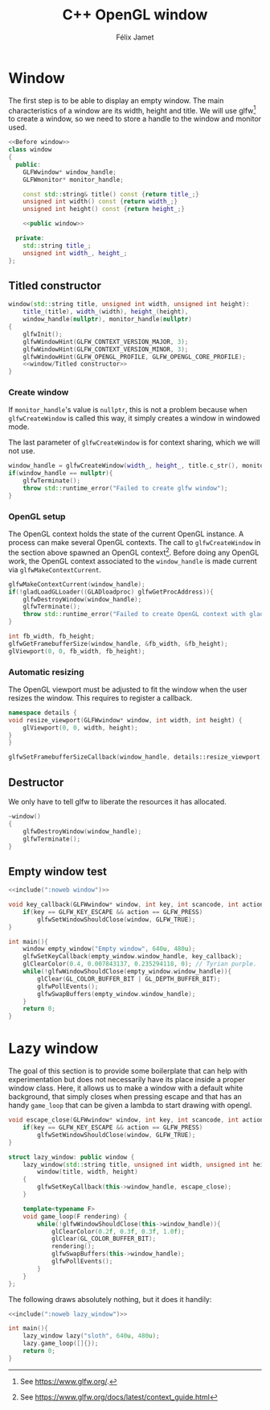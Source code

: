 #+title: C++ OpenGL window
#+author: Félix Jamet

#+property: header-args :eval never :main no

* Prelude :noexport:

#+name: include
#+begin_src sh :var args="" :results output :wrap "src cpp" :eval no-export
./litlib/include.pl "window.org" "$args"
#+end_src

* Window

The first step is to be able to display an empty window.
The main characteristics of a window are its width, height and title.
We will use glfw[fn::See https://www.glfw.org/.] to create a window, so we need to store a handle to the window and monitor used.

#+name: window
#+begin_src cpp :noweb no-export
<<Before window>>
class window
{
  public:
    GLFWwindow* window_handle;
    GLFWmonitor* monitor_handle;

    const std::string& title() const {return title_;}
    unsigned int width() const {return width_;}
    unsigned int height() const {return height_;}

    <<public window>>

  private:
    std::string title_;
    unsigned int width_, height_;
};
#+end_src
#+depends:window :cpp glad/glad.h GLFW/glfw3.h stdexcept

** Titled constructor

#+begin_src cpp :noweb no-export :noweb-ref "public window"
window(std::string title, unsigned int width, unsigned int height):
    title_(title), width_(width), height_(height),
    window_handle(nullptr), monitor_handle(nullptr)
{
    glfwInit();
    glfwWindowHint(GLFW_CONTEXT_VERSION_MAJOR, 3);
    glfwWindowHint(GLFW_CONTEXT_VERSION_MINOR, 3);
    glfwWindowHint(GLFW_OPENGL_PROFILE, GLFW_OPENGL_CORE_PROFILE);
    <<window/Titled constructor>>
}
#+end_src

*** Create window

If =monitor_handle='s value is =nullptr=, this is not a problem because when =glfwCreateWindow= is called this way, it simply creates a window in windowed mode.

The last parameter of =glfwCreateWindow= is for context sharing, which we will not use.
 
#+begin_src cpp :noweb-ref "window/Titled constructor"
window_handle = glfwCreateWindow(width_, height_, title.c_str(), monitor_handle, nullptr);
if(window_handle == nullptr){
    glfwTerminate();
    throw std::runtime_error("Failed to create glfw window");
}
#+end_src

*** OpenGL setup

The OpenGL context holds the state of the current OpenGL instance.
A process can make several OpenGL contexts.
The call to =glfwCreateWindow= in the section above spawned an OpenGL context[fn:: See https://www.glfw.org/docs/latest/context_guide.html].
Before doing any OpenGL work, the OpenGL context associated to the =window_handle= is made current via =glfwMakeContextCurrent=.

#+begin_src cpp :noweb-ref "window/Titled constructor"
glfwMakeContextCurrent(window_handle);
if(!gladLoadGLLoader((GLADloadproc) glfwGetProcAddress)){
    glfwDestroyWindow(window_handle);
    glfwTerminate();
    throw std::runtime_error("Failed to create OpenGL context with glad");
}

int fb_width, fb_height;
glfwGetFramebufferSize(window_handle, &fb_width, &fb_height);
glViewport(0, 0, fb_width, fb_height);
#+end_src

*** Automatic resizing

The OpenGL viewport must be adjusted to fit the window when the user resizes the window.
This requires to register a callback.

#+begin_src cpp :noweb-ref "Before window"
namespace details {
void resize_viewport(GLFWwindow* window, int width, int height) {
    glViewport(0, 0, width, height);
}
}
#+end_src

#+begin_src cpp :noweb-ref "window/Titled constructor"
glfwSetFramebufferSizeCallback(window_handle, details::resize_viewport);
#+end_src

** Destructor

We only have to tell glfw to liberate the resources it has allocated.
#+begin_src cpp :noweb-ref "public window"
~window()
{
    glfwDestroyWindow(window_handle);
    glfwTerminate();
}
#+end_src

** Empty window test

#+begin_src cpp :noweb no-export :eval yes :flags -I include -ldl -lGL -lglfw src/glad.c
<<include(":noweb window")>>

void key_callback(GLFWwindow* window, int key, int scancode, int action, int mods){
    if(key == GLFW_KEY_ESCAPE && action == GLFW_PRESS)
        glfwSetWindowShouldClose(window, GLFW_TRUE);
}

int main(){
    window empty_window("Empty window", 640u, 480u);
    glfwSetKeyCallback(empty_window.window_handle, key_callback);
    glClearColor(0.4, 0.007843137, 0.235294118, 0); // Tyrian purple.
    while(!glfwWindowShouldClose(empty_window.window_handle)){
        glClear(GL_COLOR_BUFFER_BIT | GL_DEPTH_BUFFER_BIT);
        glfwPollEvents();
        glfwSwapBuffers(empty_window.window_handle);
    }
    return 0;
}
#+end_src

#+RESULTS:
:results:
:end:

* Lazy window

The goal of this section is to provide some boilerplate that can help with experimentation but does not necessarily have its place inside a proper window class.
Here, it allows us to make a window with a default white background, that simply closes when pressing escape and that has an handy =game_loop= that can be given a lambda to start drawing with opengl.

#+name: lazy_window
#+begin_src cpp
void escape_close(GLFWwindow* window, int key, int scancode, int action, int mods){
    if(key == GLFW_KEY_ESCAPE && action == GLFW_PRESS)
        glfwSetWindowShouldClose(window, GLFW_TRUE);
}

struct lazy_window: public window {
    lazy_window(std::string title, unsigned int width, unsigned int height):
        window(title, width, height)
    {
        glfwSetKeyCallback(this->window_handle, escape_close);
    }

    template<typename F>
    void game_loop(F rendering) {
        while(!glfwWindowShouldClose(this->window_handle)){
            glClearColor(0.2f, 0.3f, 0.3f, 1.0f);
            glClear(GL_COLOR_BUFFER_BIT);
            rendering();
            glfwSwapBuffers(this->window_handle);
            glfwPollEvents();
        }
    }
};
#+end_src
#+depends:lazy_window :noweb window

The following draws absolutely nothing, but it does it handily:
#+begin_src cpp :noweb no-export :eval yes :flags -I include -ldl -lGL -lglfw src/glad.c
<<include(":noweb lazy_window")>>

int main(){
    lazy_window lazy("sloth", 640u, 480u);
    lazy.game_loop([]{});
    return 0;
}
#+end_src

#+RESULTS:
:results:
:end:

